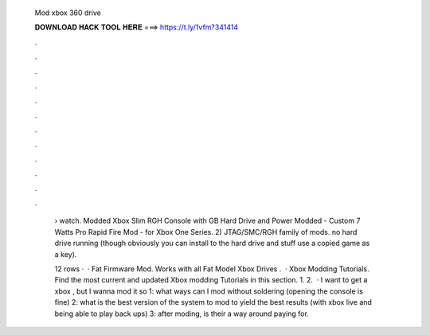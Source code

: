   Mod xbox 360 drive
  
  
  
  𝐃𝐎𝐖𝐍𝐋𝐎𝐀𝐃 𝐇𝐀𝐂𝐊 𝐓𝐎𝐎𝐋 𝐇𝐄𝐑𝐄 ===> https://t.ly/1vfm?341414
  
  
  
  .
  
  
  
  .
  
  
  
  .
  
  
  
  .
  
  
  
  .
  
  
  
  .
  
  
  
  .
  
  
  
  .
  
  
  
  .
  
  
  
  .
  
  
  
  .
  
  
  
  .
  
   › watch. Modded Xbox Slim RGH Console with GB Hard Drive and Power Modded - Custom 7 Watts Pro Rapid Fire Mod - for Xbox One Series. 2) JTAG/SMC/RGH family of mods. no hard drive running (though obviously you can install to the hard drive and stuff use a copied game as a key).
   
   12 rows ·  · Fat Firmware Mod. Works with all Fat Model Xbox Drives .  · Xbox Modding Tutorials. Find the most current and updated Xbox modding Tutorials in this section. 1. 2.  · I want to get a xbox , but I wanna mod it so 1: what ways can I mod without soldering (opening the console is fine) 2: what is the best version of the system to mod to yield the best results (with xbox live and being able to play back ups) 3: after moding, is their a way around paying for.
